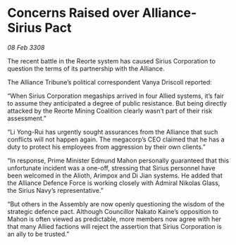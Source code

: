 * Concerns Raised over Alliance-Sirius Pact

/08 Feb 3308/

The recent battle in the Reorte system has caused Sirius Corporation to question the terms of its partnership with the Alliance. 

The Alliance Tribune’s political correspondent Vanya Driscoll reported: 

“When Sirius Corporation megaships arrived in four Allied systems, it’s fair to assume they anticipated a degree of public resistance. But being directly attacked by the Reorte Mining Coalition clearly wasn’t part of their risk assessment.” 

“Li Yong-Rui has urgently sought assurances from the Alliance that such conflicts will not happen again. The megacorp’s CEO claimed that he has a duty to protect his employees from aggression by their own clients.” 

“In response, Prime Minister Edmund Mahon personally guaranteed that this unfortunate incident was a one-off, stressing that Sirius personnel have been welcomed in the Alioth, Arimpox and Di Jian systems. He added that the Alliance Defence Force is working closely with Admiral Nikolas Glass, the Sirius Navy’s representative.” 

“But others in the Assembly are now openly questioning the wisdom of the strategic defence pact. Although Councillor Nakato Kaine’s opposition to Mahon is often viewed as predictable, more members now agree with her that many Allied factions will reject the assertion that Sirius Corporation is an ally to be trusted.”